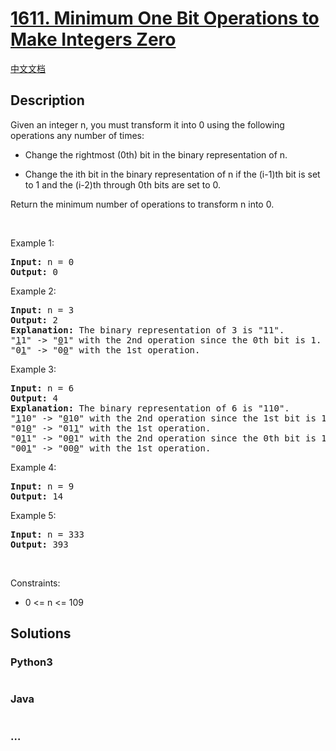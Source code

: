 * [[https://leetcode.com/problems/minimum-one-bit-operations-to-make-integers-zero][1611.
Minimum One Bit Operations to Make Integers Zero]]
  :PROPERTIES:
  :CUSTOM_ID: minimum-one-bit-operations-to-make-integers-zero
  :END:
[[./solution/1600-1699/1611.Minimum One Bit Operations to Make Integers Zero/README.org][中文文档]]

** Description
   :PROPERTIES:
   :CUSTOM_ID: description
   :END:

#+begin_html
  <p>
#+end_html

Given an integer n, you must transform it into 0 using the following
operations any number of times:

#+begin_html
  </p>
#+end_html

#+begin_html
  <ul>
#+end_html

#+begin_html
  <li>
#+end_html

Change the rightmost (0th) bit in the binary representation of n.

#+begin_html
  </li>
#+end_html

#+begin_html
  <li>
#+end_html

Change the ith bit in the binary representation of n if the (i-1)th bit
is set to 1 and the (i-2)th through 0th bits are set to 0.

#+begin_html
  </li>
#+end_html

#+begin_html
  </ul>
#+end_html

#+begin_html
  <p>
#+end_html

Return the minimum number of operations to transform n into 0.

#+begin_html
  </p>
#+end_html

#+begin_html
  <p>
#+end_html

 

#+begin_html
  </p>
#+end_html

#+begin_html
  <p>
#+end_html

Example 1:

#+begin_html
  </p>
#+end_html

#+begin_html
  <pre>
  <strong>Input:</strong> n = 0
  <strong>Output:</strong> 0
  </pre>
#+end_html

#+begin_html
  <p>
#+end_html

Example 2:

#+begin_html
  </p>
#+end_html

#+begin_html
  <pre>
  <strong>Input:</strong> n = 3
  <strong>Output:</strong> 2
  <strong>Explanation:</strong> The binary representation of 3 is &quot;11&quot;.
  &quot;<u>1</u>1&quot; -&gt; &quot;<u>0</u>1&quot; with the 2nd operation since the 0th bit is 1.
  &quot;0<u>1</u>&quot; -&gt; &quot;0<u>0</u>&quot; with the 1st operation.
  </pre>
#+end_html

#+begin_html
  <p>
#+end_html

Example 3:

#+begin_html
  </p>
#+end_html

#+begin_html
  <pre>
  <strong>Input:</strong> n = 6
  <strong>Output:</strong> 4
  <strong>Explanation:</strong> The binary representation of 6 is &quot;110&quot;.
  &quot;<u>1</u>10&quot; -&gt; &quot;<u>0</u>10&quot; with the 2nd operation since the 1st bit is 1 and 0th through 0th bits are 0.
  &quot;01<u>0</u>&quot; -&gt; &quot;01<u>1</u>&quot; with the 1st operation.
  &quot;0<u>1</u>1&quot; -&gt; &quot;0<u>0</u>1&quot; with the 2nd operation since the 0th bit is 1.
  &quot;00<u>1</u>&quot; -&gt; &quot;00<u>0</u>&quot; with the 1st operation.
  </pre>
#+end_html

#+begin_html
  <p>
#+end_html

Example 4:

#+begin_html
  </p>
#+end_html

#+begin_html
  <pre>
  <strong>Input:</strong> n = 9
  <strong>Output:</strong> 14
  </pre>
#+end_html

#+begin_html
  <p>
#+end_html

Example 5:

#+begin_html
  </p>
#+end_html

#+begin_html
  <pre>
  <strong>Input:</strong> n = 333
  <strong>Output:</strong> 393
  </pre>
#+end_html

#+begin_html
  <p>
#+end_html

 

#+begin_html
  </p>
#+end_html

#+begin_html
  <p>
#+end_html

Constraints:

#+begin_html
  </p>
#+end_html

#+begin_html
  <ul>
#+end_html

#+begin_html
  <li>
#+end_html

0 <= n <= 109

#+begin_html
  </li>
#+end_html

#+begin_html
  </ul>
#+end_html

** Solutions
   :PROPERTIES:
   :CUSTOM_ID: solutions
   :END:

#+begin_html
  <!-- tabs:start -->
#+end_html

*** *Python3*
    :PROPERTIES:
    :CUSTOM_ID: python3
    :END:
#+begin_src python
#+end_src

*** *Java*
    :PROPERTIES:
    :CUSTOM_ID: java
    :END:
#+begin_src java
#+end_src

*** *...*
    :PROPERTIES:
    :CUSTOM_ID: section
    :END:
#+begin_example
#+end_example

#+begin_html
  <!-- tabs:end -->
#+end_html
